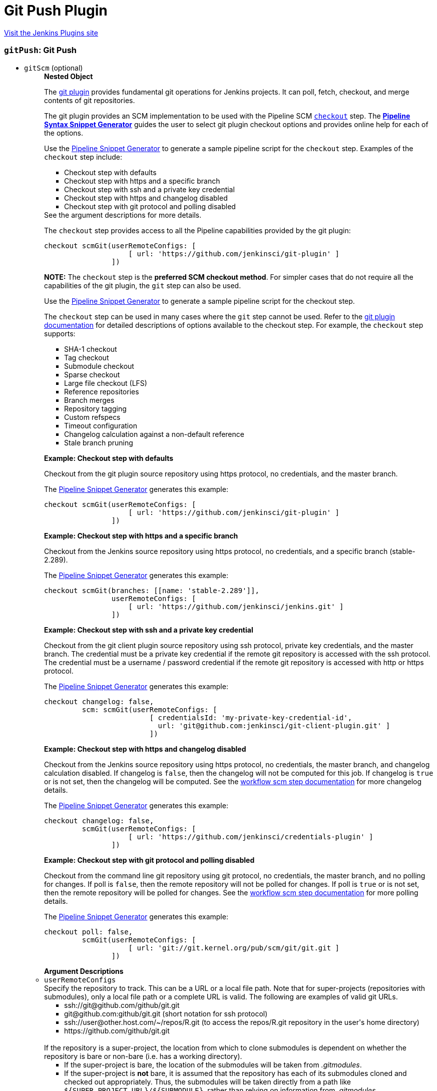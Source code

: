 = Git Push Plugin
:page-layout: pipelinesteps

:notitle:
:description:
:author:
:email: jenkinsci-users@googlegroups.com
:sectanchors:
:toc: left
:compat-mode!:


++++
<a href="https://plugins.jenkins.io/git-push">Visit the Jenkins Plugins site</a>
++++


=== `gitPush`: Git Push
++++
<ul><li><code>gitScm</code> (optional)
<ul><b>Nested Object</b>
<div><div>
 <p>The <a href="https://plugins.jenkins.io/git/" rel="nofollow">git plugin</a> provides fundamental git operations for Jenkins projects. It can poll, fetch, checkout, and merge contents of git repositories.</p>
 <p>The git plugin provides an SCM implementation to be used with the Pipeline SCM <a href="https://www.jenkins.io/doc/pipeline/steps/workflow-scm-step" rel="nofollow"><code>checkout</code></a> step. The <a href="https://www.jenkins.io/redirect/pipeline-snippet-generator" rel="nofollow"><strong>Pipeline Syntax Snippet Generator</strong></a> guides the user to select git plugin checkout options and provides online help for each of the options.</p>
 <p>Use the <a href="https://www.jenkins.io/redirect/pipeline-snippet-generator" rel="nofollow">Pipeline Snippet Generator</a> to generate a sample pipeline script for the <code>checkout</code> step. Examples of the <code>checkout</code> step include:</p>
 <ul>
  <li><a rel="nofollow">Checkout step with defaults</a></li>
  <li><a rel="nofollow">Checkout step with https and a specific branch</a></li>
  <li><a rel="nofollow">Checkout step with ssh and a private key credential</a></li>
  <li><a rel="nofollow">Checkout step with https and changelog disabled</a></li>
  <li><a rel="nofollow">Checkout step with git protocol and polling disabled</a></li>
 </ul> See the <a rel="nofollow">argument descriptions</a> for more details. 
 <p></p>
 <p>The <code>checkout</code> step provides access to all the Pipeline capabilities provided by the git plugin:</p>
 <pre>checkout scmGit(userRemoteConfigs: [
                    [ url: 'https://github.com/jenkinsci/git-plugin' ]
                ])
</pre>
 <p></p>
 <p><strong>NOTE:</strong> The <code>checkout</code> step is the <strong>preferred SCM checkout method</strong>. For simpler cases that do not require all the capabilities of the git plugin, the <code>git</code> step can also be used.</p>
 <p>Use the <a href="https://www.jenkins.io/redirect/pipeline-snippet-generator" rel="nofollow">Pipeline Snippet Generator</a> to generate a sample pipeline script for the checkout step.</p>
 <p>The <code>checkout</code> step can be used in many cases where the <code>git</code> step cannot be used. Refer to the <a href="https://plugins.jenkins.io/git#extensions" rel="nofollow">git plugin documentation</a> for detailed descriptions of options available to the checkout step. For example, the <code>checkout</code> step supports:</p>
 <ul>
  <li>SHA-1 checkout</li>
  <li>Tag checkout</li>
  <li>Submodule checkout</li>
  <li>Sparse checkout</li>
  <li>Large file checkout (LFS)</li>
  <li>Reference repositories</li>
  <li>Branch merges</li>
  <li>Repository tagging</li>
  <li>Custom refspecs</li>
  <li>Timeout configuration</li>
  <li>Changelog calculation against a non-default reference</li>
  <li>Stale branch pruning</li>
 </ul>
 <p></p> <strong><a rel="nofollow">Example: Checkout step with defaults</a></strong>
 <p>Checkout from the git plugin source repository using https protocol, no credentials, and the master branch.</p>
 <p>The <a href="https://www.jenkins.io/redirect/pipeline-snippet-generator" rel="nofollow">Pipeline Snippet Generator</a> generates this example:</p>
 <pre>checkout scmGit(userRemoteConfigs: [
                    [ url: 'https://github.com/jenkinsci/git-plugin' ]
                ])
</pre>
 <p></p><strong><a rel="nofollow">Example: Checkout step with https and a specific branch</a></strong>
 <p>Checkout from the Jenkins source repository using https protocol, no credentials, and a specific branch (stable-2.289).</p>
 <p>The <a href="https://www.jenkins.io/redirect/pipeline-snippet-generator" rel="nofollow">Pipeline Snippet Generator</a> generates this example:</p>
 <pre>checkout scmGit(branches: [[name: 'stable-2.289']],
                userRemoteConfigs: [
                    [ url: 'https://github.com/jenkinsci/jenkins.git' ]
                ])
</pre>
 <p></p><strong><a rel="nofollow">Example: Checkout step with ssh and a private key credential</a></strong>
 <p>Checkout from the git client plugin source repository using ssh protocol, private key credentials, and the master branch. The credential must be a private key credential if the remote git repository is accessed with the ssh protocol. The credential must be a username / password credential if the remote git repository is accessed with http or https protocol.</p>
 <p>The <a href="https://www.jenkins.io/redirect/pipeline-snippet-generator" rel="nofollow">Pipeline Snippet Generator</a> generates this example:</p>
 <pre>checkout changelog: false,
         scm: scmGit(userRemoteConfigs: [
                         [ credentialsId: 'my-private-key-credential-id',
                           url: 'git@github.com:jenkinsci/git-client-plugin.git' ]
                         ])
</pre>
 <p></p><strong><a rel="nofollow">Example: Checkout step with https and changelog disabled</a></strong>
 <p>Checkout from the Jenkins source repository using https protocol, no credentials, the master branch, and changelog calculation disabled. If changelog is <code>false</code>, then the changelog will not be computed for this job. If changelog is <code>true</code> or is not set, then the changelog will be computed. See the <a href="https://github.com/jenkinsci/workflow-scm-step-plugin/blob/master/README.md#changelogs" rel="nofollow">workflow scm step documentation</a> for more changelog details.</p>
 <p>The <a href="https://www.jenkins.io/redirect/pipeline-snippet-generator" rel="nofollow">Pipeline Snippet Generator</a> generates this example:</p>
 <pre>checkout changelog: false,
         scmGit(userRemoteConfigs: [
                    [ url: 'https://github.com/jenkinsci/credentials-plugin' ]
                ])
</pre>
 <p></p><strong><a rel="nofollow">Example: Checkout step with git protocol and polling disabled</a></strong>
 <p>Checkout from the command line git repository using git protocol, no credentials, the master branch, and no polling for changes. If poll is <code>false</code>, then the remote repository will not be polled for changes. If poll is <code>true</code> or is not set, then the remote repository will be polled for changes. See the <a href="https://github.com/jenkinsci/workflow-scm-step-plugin/blob/master/README.md#polling" rel="nofollow">workflow scm step documentation</a> for more polling details.</p>
 <p>The <a href="https://www.jenkins.io/redirect/pipeline-snippet-generator" rel="nofollow">Pipeline Snippet Generator</a> generates this example:</p>
 <pre>checkout poll: false,
         scmGit(userRemoteConfigs: [
                    [ url: 'git://git.kernel.org/pub/scm/git/git.git ]
                ])
</pre>
 <p></p> <strong><a rel="nofollow">Argument Descriptions</a></strong>
</div></div>
<li><code>userRemoteConfigs</code>
<div><div>
 Specify the repository to track. This can be a URL or a local file path. Note that for super-projects (repositories with submodules), only a local file path or a complete URL is valid. The following are examples of valid git URLs. 
 <ul>
  <li>ssh://git@github.com/github/git.git</li>
  <li>git@github.com:github/git.git (short notation for ssh protocol)</li>
  <li>ssh://user@other.host.com/~/repos/R.git (to access the repos/R.git repository in the user's home directory)</li>
  <li>https://github.com/github/git.git</li>
 </ul>
 <br>
  If the repository is a super-project, the location from which to clone submodules is dependent on whether the repository is bare or non-bare (i.e. has a working directory). 
 <ul>
  <li>If the super-project is bare, the location of the submodules will be taken from <em>.gitmodules</em>.</li>
  <li>If the super-project is <strong>not</strong> bare, it is assumed that the repository has each of its submodules cloned and checked out appropriately. Thus, the submodules will be taken directly from a path like <code>${SUPER_PROJECT_URL}/${SUBMODULE}</code>, rather than relying on information from <em>.gitmodules</em>.</li>
 </ul> For a local URL/path to a super-project, <em>git rev-parse --is-bare-repository</em> is used to detect whether the super-project is bare or not. 
 <br>
  For a remote URL to a super-project, the ending of the URL determines whether a bare or non-bare repository is assumed: 
 <ul>
  <li>If the remote URL ends with <em>.git</em>, a <em>non</em>-bare repository is assumed.</li>
  <li>If the remote URL does <strong>NOT</strong> end with <em>.git</em>, a bare repository is assumed.</li>
 </ul>
</div></div>

<ul><b>Array / List of Nested Object</b>
<li><code>url : String</code>
<div><div>
 Specify the URL or path of the git repository. This uses the same syntax as your <code>git clone</code> command.
</div></div>

</li>
<li><code>name : String</code>
<div><div>
 ID of the repository, such as <code>origin</code>, to uniquely identify this repository among other remote repositories. This is the same "name" that you use in your <code>git remote</code> command. If left empty, Jenkins will generate unique names for you. 
 <p>You normally want to specify this when you have multiple remote repositories.</p>
</div></div>

</li>
<li><code>refspec : String</code>
<div><div>
 A refspec controls the remote refs to be retrieved and how they map to local refs. If left blank, it will default to the normal behaviour of <code>git fetch</code>, which retrieves all the branch heads as <code>remotes/REPOSITORYNAME/BRANCHNAME</code>. This default behaviour is OK for most cases. 
 <p>In other words, the default refspec is "+refs/heads/*:refs/remotes/REPOSITORYNAME/*" where <code>REPOSITORYNAME</code> is the value you specify in the above "name of repository" textbox.</p>
 <p>When do you want to modify this value? A good example is when you want to just retrieve one branch. For example, <code>+refs/heads/master:refs/remotes/origin/master</code> would only retrieve the master branch and nothing else.</p>
 <p>The plugin uses a default refspec for its initial fetch, unless the "Advanced Clone Option" is set to honor refspec. This keeps compatibility with previous behavior, and allows the job definition to decide if the refspec should be honored on initial clone.</p>
 <p>Multiple refspecs can be entered by separating them with a space character. <code>+refs/heads/master:refs/remotes/origin/master&nbsp;+refs/heads/develop:refs/remotes/origin/develop</code> retrieves the master branch and the develop branch and nothing else.</p>
 <p>See <a href="https://git-scm.com/book/en/v2/Git-Internals-The-Refspec" rel="nofollow">the refspec definition in Git user manual</a> for more details.</p>
</div></div>

</li>
<li><code>credentialsId : String</code>
<div><div>
 Credential used to <strong>check out</strong> sources.
</div></div>

</li>
</ul></li>
<li><code>branches</code>
<div><div>
 List of branches to build. Jenkins jobs are most effective when each job builds only a single branch. When a single job builds multiple branches, the changelog comparisons between branches often show no changes or incorrect changes.
</div></div>

<ul><b>Array / List of Nested Object</b>
<li><code>name : String</code>
<div><div>
 <p>Specify the branches if you'd like to track a specific branch in a repository. If left blank, all branches will be examined for changes and built.</p>
 <p>The safest way is to use the <code>refs/heads/&lt;branchName&gt;</code> syntax. This way the expected branch is unambiguous.</p>
 <p>If your branch name has a <code>/</code> in it make sure to use the full reference above. When not presented with a full path the plugin will only use the part of the string right of the last slash. Meaning <code>foo/bar</code> will actually match <code>bar</code>.</p>
 <p>If you use a wildcard branch specifier, with a slash (e.g. <code>release/</code>), you'll need to specify the origin repository in the branch names to make sure changes are picked up. So e.g. <code>origin/release/</code></p>
 <p>Possible options:</p>
 <ul>
  <li><strong><code>&lt;branchName&gt;</code></strong><br>
    Tracks/checks out the specified branch. If ambiguous the first result is taken, which is not necessarily the expected one. Better use <code>refs/heads/&lt;branchName&gt;</code>.<br>
    E.g. <code>master</code>, <code>feature1</code>, ...</li>
  <li><strong><code>refs/heads/&lt;branchName&gt;</code></strong><br>
    Tracks/checks out the specified branch.<br>
    E.g. <code>refs/heads/master</code>, <code>refs/heads/feature1/master</code>, ...</li>
  <li><strong><code>&lt;remoteRepoName&gt;/&lt;branchName&gt;</code></strong><br>
    Tracks/checks out the specified branch. If ambiguous the first result is taken, which is not necessarily the expected one.<br>
    Better use <code>refs/heads/&lt;branchName&gt;</code>.<br>
    E.g. <code>origin/master</code></li>
  <li><strong><code>remotes/&lt;remoteRepoName&gt;/&lt;branchName&gt;</code></strong><br>
    Tracks/checks out the specified branch.<br>
    E.g. <code>remotes/origin/master</code></li>
  <li><strong><code>refs/remotes/&lt;remoteRepoName&gt;/&lt;branchName&gt;</code></strong><br>
    Tracks/checks out the specified branch.<br>
    E.g. <code>refs/remotes/origin/master</code></li>
  <li><strong><code>&lt;tagName&gt;</code></strong><br>
    This does not work since the tag will not be recognized as tag.<br>
    Use <code>refs/tags/&lt;tagName&gt;</code> instead.<br>
    E.g. <code>git-2.3.0</code></li>
  <li><strong><code>refs/tags/&lt;tagName&gt;</code></strong><br>
    Tracks/checks out the specified tag.<br>
    E.g. <code>refs/tags/git-2.3.0</code></li>
  <li><strong><code>&lt;commitId&gt;</code></strong><br>
    Checks out the specified commit.<br>
    E.g. <code>5062ac843f2b947733e6a3b105977056821bd352</code>, <code>5062ac84</code>, ...</li>
  <li><strong><code>${ENV_VARIABLE}</code></strong><br>
    It is also possible to use environment variables. In this case the variables are evaluated and the result is used as described above.<br>
    E.g. <code>${TREEISH}</code>, <code>refs/tags/${TAGNAME}</code>, ...</li>
  <li><strong><code>&lt;Wildcards&gt;</code></strong><br>
    The syntax is of the form: <code>REPOSITORYNAME/BRANCH</code>. In addition, <code>BRANCH</code> is recognized as a shorthand of <code>*/BRANCH</code>, '*' is recognized as a wildcard, and '**' is recognized as wildcard that includes the separator '/'. Therefore, <code>origin/branches*</code> would match <code>origin/branches-foo</code> but not <code>origin/branches/foo</code>, while <code>origin/branches**</code> would match both <code>origin/branches-foo</code> and <code>origin/branches/foo</code>.</li>
  <li><strong><code>:&lt;regular expression&gt;</code></strong><br>
    The syntax is of the form: <code>:regexp</code>. Regular expression syntax in branches to build will only build those branches whose names match the regular expression.<br>
    Examples:<br>
   <ul>
    <li><code>:^(?!(origin/prefix)).*</code>
     <ul>
      <li>matches: <code>origin</code> or <code>origin/master</code> or <code>origin/feature</code></li>
      <li>does not match: <code>origin/prefix</code> or <code>origin/prefix_123</code> or <code>origin/prefix-abc</code></li>
     </ul></li>
    <li><code>:origin/release-\d{8}</code>
     <ul>
      <li>matches: <code>origin/release-20150101</code></li>
      <li>does not match: <code>origin/release-2015010</code> or <code>origin/release-201501011</code> or <code>origin/release-20150101-something</code></li>
     </ul></li>
    <li><code>:^(?!origin/master$|origin/develop$).*</code>
     <ul>
      <li>matches: <code>origin/branch1</code> or <code>origin/branch-2</code> or <code>origin/master123</code> or <code>origin/develop-123</code></li>
      <li>does not match: <code>origin/master</code> or <code>origin/develop</code></li>
     </ul></li>
   </ul></li>
 </ul>
 <p></p>
</div></div>

</li>
</ul></li>
<li><code>browser</code>
<div><div>
 Defines the repository browser that displays changes detected by the git plugin.
</div></div>

<ul><b>Nested Choice of Objects</b>
<li><code>assembla</code><div>
<ul><li><code>repoUrl : String</code>
<div><div>
 Specify the root URL serving this repository (such as <em>https://www.assembla.com/code/PROJECT/git/</em>).
</div></div>

</li>
</ul></div></li>
<li><code>$class: 'BacklogGitRepositoryBrowser'</code><div>
<ul><li><code>repoName : String</code>
</li>
<li><code>repoUrl : String</code>
</li>
</ul></div></li>
<li><code>bitbucketServer</code><div>
<ul><li><code>repoUrl : String</code>
<div><div>
 Specify the Bitbucket Server root URL for this repository (such as <em>https://bitbucket:7990/OWNER/REPO/</em>).
</div></div>

</li>
</ul></div></li>
<li><code>bitbucket</code><div>
<ul><li><code>repoUrl : String</code>
<div><div>
 Specify the root URL serving this repository (such as <em>https://bitbucket.org/OWNER/REPO/</em>).
</div></div>

</li>
</ul></div></li>
<li><code>cgit</code><div>
<ul><li><code>repoUrl : String</code>
<div><div>
 Specify the root URL serving this repository (such as <em>https://cgit.example.com:port/group/REPO/</em>).
</div></div>

</li>
</ul></div></li>
<li><code>fisheye</code><div>
<ul><li><code>repoUrl : String</code>
<div><div>
 Specify the URL of this repository in FishEye (such as <em>https://fisheye.example.com/browse/project/</em>).
</div></div>

</li>
</ul></div></li>
<li><code>gitblit</code><div>
<ul><li><code>repoUrl : String</code>
<div><div>
 Specify the root URL serving this repository.
</div></div>

</li>
<li><code>projectName : String</code>
<div><div>
 Specify the name of the project in GitBlit.
</div></div>

</li>
</ul></div></li>
<li><code>$class: 'GitBucketBrowser'</code><div>
<ul><li><code>url : String</code>
</li>
</ul></div></li>
<li><code>gitLab</code><div>
<ul><li><code>repoUrl : String</code>
<div><div>
 Specify the root URL serving this repository (such as <em>https://gitlab.com/username/repository/</em>).
</div></div>

</li>
<li><code>version : String</code> (optional)
<div><div>
 Specify the major and minor version of GitLab you use (such as 9.1). If you don't specify a version, a modern version of GitLab (&gt;= 8.0) is assumed.
</div></div>

</li>
</ul></div></li>
<li><code>gitLabBrowser</code><div>
<div><div>
 Specify the HTTP URL for this project's GitLab page so that links to changes can be automatically generated by Jenkins. The URL needs to include the owner and project. If the GitLab server is <code>https://gitLab.example.com</code> then the URL for bob's skunkworks project might be <code>https://gitLab.example.com/bob/skunkworks</code>.
</div></div>
<ul><li><code>projectUrl : String</code>
<div><div>
 Specify the HTTP URL for this project's GitLab page. The URL needs to include the owner and project so, for example, if the GitLab server is <code>https://gitLab.example.com</code> then the URL for bob's skunkworks project might be <code>https://gitLab.example.com/bob/skunkworks</code>
</div></div>

</li>
</ul></div></li>
<li><code>gitList</code><div>
<ul><li><code>repoUrl : String</code>
<div><div>
 Specify the root URL serving this repository (such as <em>https://gitlist.example.com/repo/</em>).
</div></div>

</li>
</ul></div></li>
<li><code>gitWeb</code><div>
<ul><li><code>repoUrl : String</code>
<div><div>
 Specify the root URL serving this repository (such as <em>https://github.com/jenkinsci/jenkins.git</em>).
</div></div>

</li>
</ul></div></li>
<li><code>$class: 'GiteaBrowser'</code><div>
<ul><li><code>repoUrl : String</code>
<div><div>
 Specify the HTTP URL for this repository's Gitea page. The URL needs to include the owner and repository so, for example, if the Gitea server is <code>https://gitea.example.com</code> then the URL for bob's skunkworks project repository might be <code>https://gitea.example.com/bob/skunkworks</code>
</div></div>

</li>
</ul></div></li>
<li><code>github</code><div>
<ul><li><code>repoUrl : String</code>
<div><div>
 Specify the HTTP URL for this repository's GitHub page (such as <em>https://github.com/jquery/jquery</em>).
</div></div>

</li>
</ul></div></li>
<li><code>gitiles</code><div>
<ul><li><code>repoUrl : String</code>
<div><div>
 Specify the root URL serving this repository (such as <em>https://gwt.googlesource.com/gwt/</em>).
</div></div>

</li>
</ul></div></li>
<li><code>$class: 'GitoriousWeb'</code><div>
<ul><li><code>repoUrl : String</code>
<div><div>
 Specify the root URL serving this repository (such as <em>https://gitorious.org/gitorious/mainline</em>).
</div></div>

</li>
</ul></div></li>
<li><code>gogs</code><div>
<ul><li><code>repoUrl : String</code>
<div><div>
 Specify the root URL serving this repository (such as <em>https://gogs.example.com/username/some-repo-url.git</em>).
</div></div>

</li>
</ul></div></li>
<li><code>kiln</code><div>
<ul><li><code>repoUrl : String</code>
<div><div>
 Specify the root URL serving this repository (such as <em>https://khanacademy.kilnhg.com/Code/Website/Group/webapp</em>).
</div></div>

</li>
</ul></div></li>
<li><code>phabricator</code><div>
<ul><li><code>repoUrl : String</code>
<div><div>
 Specify the phabricator instance root URL (such as <em>https://phabricator.example.com</em>).
</div></div>

</li>
<li><code>repo : String</code>
<div><div>
 Specify the repository name in phabricator (such as the <em>foo</em> part of <em>phabricator.example.com/diffusion/foo/browse</em>).
</div></div>

</li>
</ul></div></li>
<li><code>redmine</code><div>
<ul><li><code>repoUrl : String</code>
<div><div>
 Specify the root URL serving this repository (such as <em>https://redmine.example.com/PATH/projects/PROJECT/repository</em>).
</div></div>

</li>
</ul></div></li>
<li><code>rhodeCode</code><div>
<ul><li><code>repoUrl : String</code>
<div><div>
 Specify the HTTP URL for this repository's RhodeCode page (such as <em>https://rhodecode.example.com/projects/PROJECT/repos/REPO/</em>).
</div></div>

</li>
</ul></div></li>
<li><code>$class: 'ScmManagerGitRepositoryBrowser'</code><div>
<ul><li><code>repoUrl : String</code>
<div><div>
 Specify the root URL serving this repository (such as <em>https://scm-manager.org/scm/repo/namespace/name</em>).
</div></div>

</li>
</ul></div></li>
<li><code>jbSpace</code><div>
<ul><li><code>repoUrl : String</code>
<div><div>
 Provide the absolute URL to your repository in JetBrains Space in the following format: https://&lt;your Space instance&gt;/p/&lt;project key&gt;/repositories/&lt;repository name&gt;
</div></div>

</li>
</ul></div></li>
<li><code>$class: 'Stash'</code><div>
<ul><li><code>repoUrl : String</code>
<div><div>
 Specify the HTTP URL for this repository's Stash page (such as <em>https://stash.example.com/projects/PROJECT/repos/REPO/</em>).
</div></div>

</li>
</ul></div></li>
<li><code>teamFoundation</code><div>
<ul><li><code>repoUrl : String</code>
<div><div>
 Either the name of the remote whose URL should be used, or the URL of this module in TFS (such as <em>https://tfs.example.com/tfs/PROJECT/_git/REPO/</em>). If empty (default), the URL of the "origin" repository is used. 
 <p>If TFS is also used as the repository server, this can usually be left blank.</p>
</div></div>

</li>
</ul></div></li>
<li><code>$class: 'TracGitRepositoryBrowser'</code><div>
<ul></ul></div></li>
<li><code>$class: 'TuleapBrowser'</code><div>
<div><div>
 Specify the HTTPS URL for the Tuleap Git repository so that links to changes can be automatically generated by Jenkins.
</div></div>
<ul><li><code>repositoryUrl : String</code>
<div><div>
 The URL is the web URL of the Tuleap Git repository.
</div></div>

</li>
</ul></div></li>
<li><code>viewgit</code><div>
<ul><li><code>repoUrl : String</code>
<div><div>
 Specify the root URL serving this repository (such as <em>https://git.example.com/viewgit/</em>).
</div></div>

</li>
<li><code>projectName : String</code>
<div><div>
 Specify the name of the project in ViewGit (e.g. scripts, scuttle etc. from <em>https://code.fealdia.org/viewgit/</em>).
</div></div>

</li>
</ul></div></li>
</ul></li>
<li><code>gitTool : String</code>
<div><p>Name of the git tool to be used for this job. Git tool names are defined in "Global Tool Configuration".</p></div>

</li>
<li><code>extensions</code>
<div><div>
 <p>Extensions add new behavior or modify existing plugin behavior for different uses. Extensions help users more precisely tune plugin behavior to meet their needs.</p>
 <p>Extensions include:</p>
 <ul>
  <li><strong>Clone extensions</strong> modify the git operations that retrieve remote changes into the agent workspace. The extensions can adjust the amount of history retrieved, how long the retrieval is allowed to run, and other retrieval details.</li>
  <li><strong>Checkout extensions</strong> modify the git operations that place files in the workspace from the git repository on the agent. The extensions can adjust the maximum duration of the checkout operation, the use and behavior of git submodules, the location of the workspace on the disc, and more.</li>
  <li><strong>Changelog extensions</strong> adapt the source code difference calculations for different cases.</li>
  <li><strong>Tagging extensions</strong> allow the plugin to apply tags in the current workspace.</li>
  <li><strong>Build initiation extensions</strong> control the conditions that start a build. They can ignore notifications of a change or force a deeper evaluation of the commits when polling.</li>
  <li><strong>Merge extensions</strong> can optionally merge changes from other branches into the current branch of the agent workspace. They control the source branch for the merge and the options applied to the merge.</li>
 </ul>
 <p></p>
</div></div>

<ul><b>Array / List of Nested Choice of Objects</b>
<li><code>authorInChangelog</code><div>
<div><div>
 The default behavior is to use the Git commit's "Committer" value in Jenkins' build changesets. If this option is selected, the Git commit's "Author" value would be used instead.
</div></div>
<ul></ul></div></li>
<li><code>$class: 'BuildChooserSetting'</code><div>
<div><div>
 When you are interested in using a job to build multiple heads (most typically multiple branches), you can choose how Jenkins choose what branches to build in what order. 
 <p>This extension point in Jenkins is used by many other plugins to control the job to build specific commits. When you activate those plugins, you may see them installing a custom strategy here.</p>
</div></div>
<ul><li><code>buildChooser</code>
<ul><b>Nested Choice of Objects</b>
<li><code>$class: 'AlternativeBuildChooser'</code><div>
<ul></ul></div></li>
<li><code>$class: 'AncestryBuildChooser'</code><div>
<ul><li><code>maximumAgeInDays : int</code>
</li>
<li><code>ancestorCommitSha1 : String</code>
</li>
</ul></div></li>
<li><code>$class: 'DefaultBuildChooser'</code><div>
<ul></ul></div></li>
<li><code>$class: 'DeflakeGitBuildChooser'</code><div>
<ul></ul></div></li>
<li><code>$class: 'GerritTriggerBuildChooser'</code><div>
<ul></ul></div></li>
<li><code>$class: 'InverseBuildChooser'</code><div>
<ul></ul></div></li>
</ul></li>
</ul></div></li>
<li><code>buildSingleRevisionOnly</code><div>
<div><div>
 Disable scheduling for multiple candidate revisions.
 <br>
  If we have 3 branches:
 <br>
  ----A--.---.--- B
 <br>
  &nbsp;&nbsp;&nbsp;&nbsp;&nbsp;&nbsp;&nbsp;&nbsp;&nbsp;\-----C
 <br>
  jenkins would try to build (B) and (C).
 <br>
  This behaviour disables this and only builds one of them.
 <br>
  It is helpful to reduce the load of the Jenkins infrastructure when the SCM system like Bitbucket or GitHub should decide what commits to build.
</div></div>
<ul></ul></div></li>
<li><code>changelogToBranch</code><div>
<div><div>
 This method calculates the changelog against the specified branch.
</div></div>
<ul><li><code>options</code>
<ul><b>Nested Object</b>
<li><code>compareRemote : String</code>
<div><div>
 Name of the repository, such as <code>origin</code>, that contains the branch you specify below.
</div></div>

</li>
<li><code>compareTarget : String</code>
<div><div>
 The name of the branch within the named repository to compare against.
</div></div>

</li>
</ul></li>
</ul></div></li>
<li><code>checkoutOption</code><div>
<ul><li><code>timeout : int</code>
<div><div>
 Specify a timeout (in minutes) for checkout.
 <br>
  This option overrides the default timeout of 10 minutes. 
 <br>
  You can change the global git timeout via the property org.jenkinsci.plugins.gitclient.Git.timeOut (see <a href="https://issues.jenkins.io/browse/JENKINS-11286" rel="nofollow">JENKINS-11286</a>). Note that property should be set on both controller and agent to have effect (see <a href="https://issues.jenkins.io/browse/JENKINS-22547" rel="nofollow">JENKINS-22547</a>).
</div></div>

</li>
</ul></div></li>
<li><code>cleanBeforeCheckout</code><div>
<div><div>
 Clean up the workspace before every checkout by deleting all untracked files and directories, including those which are specified in <code>.gitignore</code>. It also resets all <em>tracked</em> files to their versioned state. This ensures that the workspace is in the same state as if you cloned and checked out in a brand-new empty directory, and ensures that your build is not affected by the files generated by the previous build.
</div></div>
<ul><li><code>deleteUntrackedNestedRepositories : boolean</code> (optional)
<div><div>
 Deletes untracked submodules and any other subdirectories which contain <code>.git</code> directories.
</div></div>

</li>
</ul></div></li>
<li><code>cleanAfterCheckout</code><div>
<div><div>
 Clean up the workspace after every checkout by deleting all untracked files and directories, including those which are specified in <code>.gitignore</code>. It also resets all <em>tracked</em> files to their versioned state. This ensures that the workspace is in the same state as if you cloned and checked out in a brand-new empty directory, and ensures that your build is not affected by the files generated by the previous build.
</div></div>
<ul><li><code>deleteUntrackedNestedRepositories : boolean</code> (optional)
<div><div>
 Deletes untracked submodules and any other subdirectories which contain <code>.git</code> directories.
</div></div>

</li>
</ul></div></li>
<li><code>cloneOption</code><div>
<ul><li><code>shallow : boolean</code>
<div><div>
 Perform shallow clone, so that git will not download the history of the project, saving time and disk space when you just want to access the latest version of a repository.
</div></div>

</li>
<li><code>noTags : boolean</code>
<div><div>
 Deselect this to perform a clone without tags, saving time and disk space when you just want to access what is specified by the refspec.
</div></div>

</li>
<li><code>reference : String</code>
<div><div>
 Specify a folder containing a repository that will be used by Git as a reference during clone operations.
 <br>
  This option will be ignored if the folder is not available on the controller or agent where the clone is being executed.
</div></div>

</li>
<li><code>timeout : int</code>
<div><div>
 Specify a timeout (in minutes) for clone and fetch operations.
 <br>
  This option overrides the default timeout of 10 minutes. 
 <br>
  You can change the global git timeout via the property org.jenkinsci.plugins.gitclient.Git.timeOut (see <a href="https://issues.jenkins.io/browse/JENKINS-11286" rel="nofollow">JENKINS-11286</a>). Note that property should be set on both controller and agent to have effect (see <a href="https://issues.jenkins.io/browse/JENKINS-22547" rel="nofollow">JENKINS-22547</a>).
</div></div>

</li>
<li><code>depth : int</code> (optional)
<div><div>
 Set shallow clone depth, so that git will only download recent history of the project, saving time and disk space when you just want to access the latest commits of a repository.
</div></div>

</li>
<li><code>honorRefspec : boolean</code> (optional)
<div><div>
 Perform initial clone using the refspec defined for the repository. This can save time, data transfer and disk space when you only need to access the references specified by the refspec.
</div></div>

</li>
</ul></div></li>
<li><code>$class: 'CodeCommitURLHelper'</code><div>
<ul><li><code>credentialId : String</code>
<div><div>
 <p>OPTIONAL: Select the credentials to use.<br>
   If not specified, defaults to the <a href="http://docs.aws.amazon.com/AWSSdkDocsJava/latest/DeveloperGuide/credentials.html#using-the-default-credential-provider-chain" rel="nofollow"> DefaultAWSCredentialsProviderChain </a> behaviour - <b>*FROM THE JENKINS INSTANCE*</b></p>
 <p>In the latter case, usage of IAM Role Profiles seems not to work, thus relying on environment variables / system properties or the ~/.aws/credentials file, thus not recommended.</p>
</div></div>

</li>
<li><code>repositoryName : String</code>
</li>
</ul></div></li>
<li><code>$class: 'DisableRemotePoll'</code><div>
<div><div>
 Git plugin uses git ls-remote polling mechanism by default when configured with a single branch (no wildcards!). This compare the latest built commit SHA with the remote branch without cloning a local copy of the repo.
 <br>
 <br>
  If you don't want to / can't use this.
 <br>
 <br>
  If this option is selected, polling will require a workspace and might trigger unwanted builds (see <a href="https://issues.jenkins.io/browse/JENKINS-10131" rel="nofollow">JENKINS-10131</a>).
</div></div>
<ul></ul></div></li>
<li><code>$class: 'ExcludeFromChangeSet'</code><div>
<ul></ul></div></li>
<li><code>$class: 'ExcludeFromPoll'</code><div>
<ul></ul></div></li>
<li><code>lfs</code><div>
<div><div>
 Enable <a href="https://git-lfs.github.com/" rel="nofollow">git large file support</a> for the workspace by pulling large files after the checkout completes. Requires that the controller and each agent performing an LFS checkout have installed `git lfs`.
</div></div>
<ul></ul></div></li>
<li><code>$class: 'GitSCMChecksExtension'</code><div>
<ul><li><code>verboseConsoleLog : boolean</code> (optional)
<div><div>
 If this option is checked, verbose log will be output to build console; the verbose log is useful for debugging the publisher creation.
</div></div>

</li>
</ul></div></li>
<li><code>$class: 'GitSCMStatusChecksExtension'</code><div>
<ul><li><code>name : String</code> (optional)
</li>
<li><code>skip : boolean</code> (optional)
</li>
<li><code>skipProgressUpdates : boolean</code> (optional)
</li>
<li><code>suppressLogs : boolean</code> (optional)
</li>
<li><code>unstableBuildNeutral : boolean</code> (optional)
</li>
</ul></div></li>
<li><code>$class: 'GitTagMessageExtension'</code><div>
<div><div>
 If the revision checked out has a git tag associated with it, the tag name will be exported during the build as <strong>GIT_TAG_NAME</strong>. 
 <br>
  If a message was specified when creating the tag, then that message will be exported during the build as the <strong>GIT_TAG_MESSAGE</strong> environment variable. 
 <br>
  If no tag message was specified, the commit message will be used. 
 <br>
  If you ticked the <strong>Use most recent tag</strong> option, and the revision checked out has no git tag associated with it, the parent commits will be searched for a git tag, and the rules stated above will apply to the first parent commit with a git tag. 
 <p></p> If the revision has more than one tag associated with it, only the most recent tag will be taken into account, <strong>unless</strong> the refspec contains "refs/tags/" — i.e. builds are only triggered when certain tag names or patterns are matched — in which case the exact tag name that triggered the build will be used, even if it's not the most recent tag for this commit. 
 <br>
  For this reason, if you're not using a tag-specific refspec but you <em>are</em> using the "Create a tag for every build" behaviour, you should make sure that the build-tagging behaviour is configured to run <em>after</em> this "export git tag message" behaviour. 
 <p></p> Tag and commit messages which span multiple lines are no problem, though only the first 10000 lines of a tag's message will be exported.
</div></div>
<ul><li><code>useMostRecentTag : boolean</code> (optional)
</li>
</ul></div></li>
<li><code>$class: 'IgnoreNotifyCommit'</code><div>
<div><div>
 If checked, this repository will be ignored when the notifyCommit-URL is accessed regardless of if the repository matches or not.
</div></div>
<ul></ul></div></li>
<li><code>localBranch</code><div>
<div><div>
 If given, checkout the revision to build as HEAD on this branch. 
 <p>If selected, and its value is an empty string or "**", then the branch name is computed from the remote branch without the origin. In that case, a remote branch origin/master will be checked out to a local branch named master, and a remote branch origin/develop/new-feature will be checked out to a local branch named develop/newfeature.</p>
 <p>Please note that this has not been tested with submodules.</p>
</div></div>
<ul><li><code>localBranch : String</code>
</li>
</ul></div></li>
<li><code>$class: 'MessageExclusion'</code><div>
<ul><li><code>excludedMessage : String</code>
<div><div>
 If set, and Jenkins is set to poll for changes, Jenkins will ignore any revisions committed with message matched to <a href="https://docs.oracle.com/en/java/javase/11/docs/api/java.base/java/util/regex/Pattern.html" rel="nofollow">Pattern</a> when determining if a build needs to be triggered. This can be used to exclude commits done by the build itself from triggering another build, assuming the build server commits the change with a distinct message. 
 <p></p>Exclusion uses <a href="https://docs.oracle.com/en/java/javase/11/docs/api/java.base/java/util/regex/Pattern.html" rel="nofollow">Pattern</a> <a href="https://docs.oracle.com/en/java/javase/11/docs/api/java.base/java/util/regex/Matcher.html#matches()" rel="nofollow">matching</a>
 <p></p>
 <pre>.*\[maven-release-plugin\].*</pre> The example above illustrates that if only revisions with "[maven-release-plugin]" message in first comment line have been committed to the SCM a build will not occur. 
 <p></p> You can create more complex patterns using embedded flag expressions. 
 <pre>(?s).*FOO.*</pre> This example will search FOO message in all comment lines.
</div></div>

</li>
</ul></div></li>
<li><code>$class: 'PathRestriction'</code><div>
<div><div>
 If set, and Jenkins is set to poll for changes, Jenkins will pay attention to included and/or excluded files and/or folders when determining if a build needs to be triggered. 
 <p></p> Using this behaviour will preclude the faster git ls-remote polling mechanism, forcing polling to require a workspace thus sometimes triggering unwanted builds, as if you had selected the <strong>Force polling using workspace</strong> extension as well.
</div></div>
<ul><li><code>includedRegions : String</code>
<div><div>
 Each inclusion uses <a href="https://docs.oracle.com/en/java/javase/11/docs/api/java.base/java/util/regex/Pattern.html" rel="nofollow">java regular expression pattern matching</a>, and must be separated by a new line. An empty list implies that everything is included. 
 <p></p>
 <pre>    myapp/src/main/web/.*\.html
    myapp/src/main/web/.*\.jpeg
    myapp/src/main/web/.*\.gif
  </pre> The example above illustrates that a build will only occur, if html/jpeg/gif files have been committed to the SCM. Exclusions take precedence over inclusions, if there is an overlap between included and excluded regions.
</div></div>

</li>
<li><code>excludedRegions : String</code>
<div><div>
 Each exclusion uses <a href="https://docs.oracle.com/en/java/javase/11/docs/api/java.base/java/util/regex/Pattern.html" rel="nofollow">java regular expression pattern matching</a>, and must be separated by a new line. 
 <p></p>
 <pre>    myapp/src/main/web/.*\.html
    myapp/src/main/web/.*\.jpeg
    myapp/src/main/web/.*\.gif
  </pre> The example above illustrates that if only html/jpeg/gif files have been committed to the SCM a build will not occur.
</div></div>

</li>
</ul></div></li>
<li><code>perBuildTag</code><div>
<div><div>
 Create a tag in the workspace for every build to unambiguously mark the commit that was built. You can combine this with Git publisher to push the tags to the remote repository.
</div></div>
<ul></ul></div></li>
<li><code>$class: 'PreBuildMerge'</code><div>
<div><div>
 These options allow you to perform a merge to a particular branch before building. For example, you could specify an integration branch to be built, and to merge to master. In this scenario, on every change of integration, Jenkins will perform a merge with the master branch, and try to perform a build if the merge is successful. It then may push the merge back to the remote repository if the Git Push post-build action is selected.
</div></div>
<ul><li><code>options</code>
<ul><b>Nested Object</b>
<li><code>mergeTarget : String</code>
<div><div>
 The name of the branch within the named repository to merge to, such as <code>master</code>.
</div></div>

</li>
<li><code>fastForwardMode</code> (optional)
<div><div>
 Merge fast-forward mode selection.
 <br>
  The default, --ff, gracefully falls back to a merge commit when required.
 <br>
  For more information, see the <a href="https://git-scm.com/docs/git-merge" rel="nofollow">Git Merge Documentation</a>
</div></div>

<ul><li><b>Values:</b> <code>FF</code>, <code>FF_ONLY</code>, <code>NO_FF</code></li></ul></li>
<li><code>mergeRemote : String</code> (optional)
<div><div>
 Name of the repository, such as <code>origin</code>, that contains the branch you specify below. If left blank, it'll default to the name of the first repository configured above.
</div></div>

</li>
<li><code>mergeStrategy</code> (optional)
<div><div>
 Merge strategy selection. <strong>This feature is not fully implemented in JGIT.</strong>
</div></div>

<ul><li><b>Values:</b> <code>DEFAULT</code>, <code>RESOLVE</code>, <code>RECURSIVE</code>, <code>OCTOPUS</code>, <code>OURS</code>, <code>SUBTREE</code>, <code>RECURSIVE_THEIRS</code></li></ul></li>
</ul></li>
</ul></div></li>
<li><code>pretestedIntegration</code><div>
<ul><li><code>gitIntegrationStrategy</code>
<ul><b>Nested Choice of Objects</b>
<li><code>accumulated</code><div>
<div><h2>Accumulated Commit Strategy</h2>
<div>
 This strategy merges your commits with the --no-ff switch
</div></div>
<ul><li><code>shortCommitMessage : boolean</code> (optional)
</li>
</ul></div></li>
<li><code>ffonly</code><div>
<div><h2>Fast Forward only (--ff-only) Strategy</h2>
<div>
 This strategy fast-forward only using the --ff-only switch - or fails
</div></div>
<ul><li><code>shortCommitMessage : boolean</code> (optional)
</li>
</ul></div></li>
<li><code>squash</code><div>
<div><h2>Squashed Commit Strategy</h2>
<div>
 This strategy squashes all your commit on a given branch with the --squash option
</div></div>
<ul></ul></div></li>
</ul></li>
<li><code>integrationBranch : String</code>
<div><h3>What to specify</h3>
<p>The branch name must match your integration branch name. <b>No trailing slash.</b></p>
<h3>Merge is performed the following way</h3>
<h5>Squash commit</h5>
<pre>            git checkout -B &lt;Branch name&gt; &lt;Repository name&gt;/&lt;Branch name&gt;
            git merge --squash &lt;Branch matched by git&gt;
            git commit -C &lt;Branch matched by git&gt;</pre>
<h5>Accumulated commit</h5>
<pre>            git checkout -B &lt;Branch name&gt; &lt;Repository name&gt;/&lt;Branch name&gt;
            git merge -m &lt;commitMsg&gt; &lt;Branch matched by git&gt; --no-ff</pre>
<h3>When changes are pushed to the integration branch?</h3>
<p>Changes are only ever pushed when the build results is SUCCESS</p>
<pre>            git push &lt;Repository name&gt; &lt;Branch name&gt;</pre></div>

</li>
<li><code>repoName : String</code>
<div><div>
 <h3>What to specify</h3>
 <p>The repository name. In git the repository is always the name of the remote. So if you have specified a repository name in your Git configuration. You need to specify the exact same name here, otherwise no integration will be performed. We do the merge based on this.</p>
 <p><b>No trailing slash on repository name.</b></p>
 <p><span>Remember to specify this when working with NAMED repositories in Git</span></p>
</div></div>

</li>
</ul></div></li>
<li><code>pruneStaleBranch</code><div>
<div><div>
 Run "git remote prune" for each remote, to prune obsolete local branches.
</div></div>
<ul></ul></div></li>
<li><code>pruneTags</code><div>
<ul><li><code>pruneTags : boolean</code>
</li>
</ul></div></li>
<li><code>$class: 'RelativeTargetDirectory'</code><div>
<ul><li><code>relativeTargetDir : String</code>
<div><div>
 Specify a local directory (relative to <a rel="nofollow">the workspace root</a>) where the Git repository will be checked out. If left empty, the workspace root itself will be used. 
 <p>This extension should <strong>not</strong> be used in Jenkins Pipeline (either declarative or scripted). Jenkins Pipeline already provides standard techniques for checkout to a subdirectory. Use <a href="https://www.jenkins.io/doc/pipeline/steps/workflow-durable-task-step/#ws-allocate-workspace" rel="nofollow">ws</a> and <a href="https://www.jenkins.io/doc/pipeline/steps/workflow-durable-task-step/#dir-change-current-directory" rel="nofollow">dir</a> in Jenkins Pipeline rather than this extension.</p>
</div></div>

</li>
</ul></div></li>
<li><code>$class: 'ScmName'</code><div>
<div><div>
 <p>Unique name for this SCM. Needed when using Git within the Multi SCM plugin.</p>
</div></div>
<ul><li><code>name : String</code>
</li>
</ul></div></li>
<li><code>$class: 'SparseCheckoutPaths'</code><div>
<div><div>
 <p>Specify the paths that you'd like to sparse checkout. This may be used for saving space (Think about a reference repository). Be sure to use a recent version of Git, at least above 1.7.10</p>
</div></div>
<ul><li><code>sparseCheckoutPaths</code>
<ul><b>Array / List of Nested Object</b>
<li><code>path : String</code>
</li>
</ul></li>
</ul></div></li>
<li><code>submodule</code><div>
<ul><li><code>depth : int</code> (optional)
<div><div>
 Set shallow clone depth, so that git will only download recent history of the project, saving time and disk space when you just want to access the latest commits of a repository.
</div></div>

</li>
<li><code>disableSubmodules : boolean</code> (optional)
<div><div>
 By disabling support for submodules you can still keep using basic git plugin functionality and just have Jenkins to ignore submodules completely as if they didn't exist.
</div></div>

</li>
<li><code>parentCredentials : boolean</code> (optional)
<div><div>
 Use credentials from the default remote of the parent project.
</div></div>

</li>
<li><code>recursiveSubmodules : boolean</code> (optional)
<div><div>
 Retrieve all submodules recursively (uses '--recursive' option which requires git&gt;=1.6.5)
</div></div>

</li>
<li><code>reference : String</code> (optional)
<div><div>
 Specify a folder containing a repository that will be used by Git as a reference during clone operations.
 <br>
  This option will be ignored if the folder is not available on the controller or agent where the clone is being executed.
 <br>
  To prepare a reference folder with multiple subprojects, create a bare git repository and add all the remote urls then perform a fetch:
 <br>
 <pre>  git init --bare
  git remote add SubProject1 https://gitrepo.com/subproject1
  git remote add SubProject2 https://gitrepo.com/subproject2
  git fetch --all
  </pre>
</div></div>

</li>
<li><code>shallow : boolean</code> (optional)
<div><div>
 Perform shallow clone, so that git will not download the history of the project, saving time and disk space when you just want to access the latest version of a repository.
</div></div>

</li>
<li><code>threads : int</code> (optional)
<div><div>
 Specify the number of threads that will be used to update submodules.
 <br>
  If unspecified, the command line git default thread count is used.
 <br>
</div></div>

</li>
<li><code>timeout : int</code> (optional)
<div><div>
 Specify a timeout (in minutes) for submodules operations.
 <br>
  This option overrides the default timeout of 10 minutes. 
 <br>
  You can change the global git timeout via the property org.jenkinsci.plugins.gitclient.Git.timeOut (see <a href="https://issues.jenkins.io/browse/JENKINS-11286" rel="nofollow">JENKINS-11286</a>). Note that property should be set on both controller and agent to have effect (see <a href="https://issues.jenkins.io/browse/JENKINS-22547" rel="nofollow">JENKINS-22547</a>).
</div></div>

</li>
<li><code>trackingSubmodules : boolean</code> (optional)
<div><div>
 Retrieve the tip of the configured branch in .gitmodules (Uses '--remote' option which requires git&gt;=1.8.2)
</div></div>

</li>
</ul></div></li>
<li><code>$class: 'UserExclusion'</code><div>
<ul><li><code>excludedUsers : String</code>
<div><div>
 If set, and Jenkins is set to poll for changes, Jenkins will ignore any revisions committed by users in this list when determining if a build needs to be triggered. This can be used to exclude commits done by the build itself from triggering another build, assuming the build server commits the change with a distinct SCM user. 
 <p></p> Using this behaviour will preclude the faster git ls-remote polling mechanism, forcing polling to require a workspace thus sometimes triggering unwanted builds, as if you had selected the <strong>Force polling using workspace</strong> extension as well. 
 <p></p>Each exclusion uses exact string comparison and must be separated by a new line. User names are only excluded if they exactly match one of the names in this list. 
 <p></p>
 <pre>auto_build_user</pre> The example above illustrates that if only revisions by "auto_build_user" have been committed to the SCM a build will not occur.
</div></div>

</li>
</ul></div></li>
<li><code>$class: 'UserIdentity'</code><div>
<ul><li><code>name : String</code>
<div><div>
 <p>If given, "GIT_COMMITTER_NAME=[this]" and "GIT_AUTHOR_NAME=[this]" are set for builds. This overrides whatever is in the global settings.</p>
</div></div>

</li>
<li><code>email : String</code>
<div><div>
 <p>If given, "GIT_COMMITTER_EMAIL=[this]" and "GIT_AUTHOR_EMAIL=[this]" are set for builds. This overrides whatever is in the global settings.</p>
</div></div>

</li>
</ul></div></li>
<li><code>$class: 'WipeWorkspace'</code><div>
<div><div>
 Delete the contents of the workspace before building, ensuring a fully fresh workspace.
</div></div>
<ul></ul></div></li>
</ul></li>
<li><code>doGenerateSubmoduleConfigurations : boolean</code> (optional)
<div><p>Removed facility that was intended to test combinations of git submodule versions. Removed in git plugin 4.6.0. Ignores the user provided value and always uses <code>false</code> as its value.</p></div>

</li>
<li><code>submoduleCfg</code> (optional)
<div><p>Removed facility that was intended to test combinations of git submodule versions. Removed in git plugin 4.6.0. Ignores the user provided value(s) and always uses empty values.</p></div>

<ul><b>Array / List of Nested Object</b>
<li><code>submoduleName : String</code>
<div><p><strong>Removed</strong> in git plugin 4.6.0.</p></div>

</li>
<li><code>branches : Array / List of String</code>
<div><p><strong>Removed</strong> in git plugin 4.6.0.</p></div>

<ul></ul></li>
</ul></li>
</ul></li>
<li><code>targetBranch : String</code> (optional)
</li>
<li><code>targetRepo : String</code> (optional)
</li>
</ul>


++++

